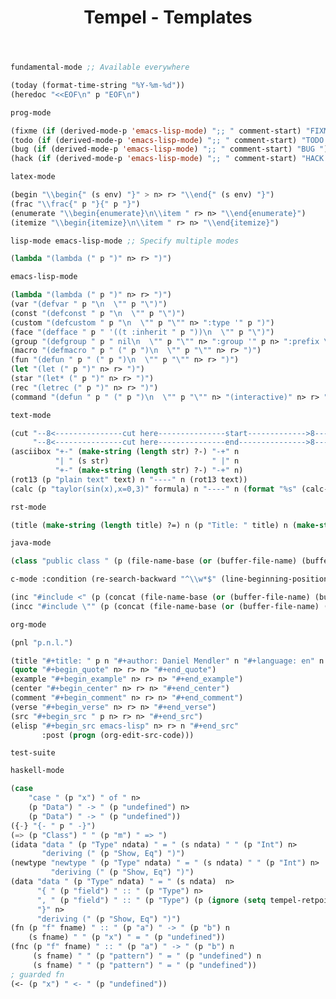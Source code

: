 :PROPERTIES:
:ID:           3e8f0e02-dbfe-4f34-9b00-8b7ecd0a238d
:header-args: :tangle   ./templates.lisp
:END:
#+title: Tempel - Templates

# SPDX-FileCopyrightText: 2022 Richard Brežák <richard@brezak.sk>
#
# SPDX-License-Identifier: LGPL-3.0-or-later

#+BEGIN_SRC lisp
  fundamental-mode ;; Available everywhere

  (today (format-time-string "%Y-%m-%d"))
  (heredoc "<<EOF\n" p "EOF\n")
#+END_SRC

#+BEGIN_SRC lisp
  prog-mode

  (fixme (if (derived-mode-p 'emacs-lisp-mode) ";; " comment-start) "FIXME ")
  (todo (if (derived-mode-p 'emacs-lisp-mode) ";; " comment-start) "TODO ")
  (bug (if (derived-mode-p 'emacs-lisp-mode) ";; " comment-start) "BUG ")
  (hack (if (derived-mode-p 'emacs-lisp-mode) ";; " comment-start) "HACK ")
#+END_SRC

#+BEGIN_SRC lisp
  latex-mode

  (begin "\\begin{" (s env) "}" > n> r> "\\end{" (s env) "}")
  (frac "\\frac{" p "}{" p "}")
  (enumerate "\\begin{enumerate}\n\\item " r> n> "\\end{enumerate}")
  (itemize "\\begin{itemize}\n\\item " r> n> "\\end{itemize}")
#+END_SRC

#+BEGIN_SRC lisp
  lisp-mode emacs-lisp-mode ;; Specify multiple modes

  (lambda "(lambda (" p ")" n> r> ")")
#+END_SRC

#+BEGIN_SRC lisp
  emacs-lisp-mode

  (lambda "(lambda (" p ")" n> r> ")")
  (var "(defvar " p "\n  \"" p "\")")
  (const "(defconst " p "\n  \"" p "\")")
  (custom "(defcustom " p "\n  \"" p "\"" n> ":type '" p ")")
  (face "(defface " p " '((t :inherit " p "))\n  \"" p "\")")
  (group "(defgroup " p " nil\n  \"" p "\"" n> ":group '" p n> ":prefix \"" p "-\")")
  (macro "(defmacro " p " (" p ")\n  \"" p "\"" n> r> ")")
  (fun "(defun " p " (" p ")\n  \"" p "\"" n> r> ")")
  (let "(let (" p ")" n> r> ")")
  (star "(let* (" p ")" n> r> ")")
  (rec "(letrec (" p ")" n> r> ")")
  (command "(defun " p " (" p ")\n  \"" p "\"" n> "(interactive)" n> r> ")")
#+END_SRC

#+BEGIN_SRC lisp
  text-mode

  (cut "--8<---------------cut here---------------start------------->8---" n r n
       "--8<---------------cut here---------------end--------------->8---" n)
  (asciibox "+-" (make-string (length str) ?-) "-+" n
            "| " (s str)                       " |" n
            "+-" (make-string (length str) ?-) "-+" n)
  (rot13 (p "plain text" text) n "----" n (rot13 text))
  (calc (p "taylor(sin(x),x=0,3)" formula) n "----" n (format "%s" (calc-eval formula)))
#+END_SRC

#+BEGIN_SRC lisp
  rst-mode

  (title (make-string (length title) ?=) n (p "Title: " title) n (make-string (length title) ?=) n)
#+END_SRC

#+BEGIN_SRC lisp
  java-mode

  (class "public class " (p (file-name-base (or (buffer-file-name) (buffer-name)))) " {" n> r> n "}")
#+END_SRC

#+BEGIN_SRC lisp
  c-mode :condition (re-search-backward "^\\w*$" (line-beginning-position) 'noerror)

  (inc "#include <" (p (concat (file-name-base (or (buffer-file-name) (buffer-name))) ".h")) ">")
  (incc "#include \"" (p (concat (file-name-base (or (buffer-file-name) (buffer-name))) ".h")) "\"")
#+END_SRC

#+BEGIN_SRC lisp
  org-mode

  (pnl "p.n.l.")

  (title "#+title: " p n "#+author: Daniel Mendler" n "#+language: en" n n)
  (quote "#+begin_quote" n> r> n> "#+end_quote")
  (example "#+begin_example" n> r> n> "#+end_example")
  (center "#+begin_center" n> r> n> "#+end_center")
  (comment "#+begin_comment" n> r> n> "#+end_comment")
  (verse "#+begin_verse" n> r> n> "#+end_verse")
  (src "#+begin_src " p n> r> n> "#+end_src")
  (elisp "#+begin_src emacs-lisp" n> r> n "#+end_src"
         :post (progn (org-edit-src-code)))
#+END_SRC

#+begin_example
test-suite
#+end_example

#+BEGIN_SRC lisp
  haskell-mode

  (case
      "case " (p "x") " of " n>
      (p "Data") " -> " (p "undefined") n>
      (p "Data") " -> " (p "undefined"))
  ({-} "{- " p " -}")
  (=> (p "Class") " " (p "m") " => ")
  (idata "data " (p "Type" ndata) " = " (s ndata) " " (p "Int") n>
         "deriving (" (p "Show, Eq") ")")
  (newtype "newtype " (p "Type" ndata) " = " (s ndata) " " (p "Int") n>
           "deriving (" (p "Show, Eq") ")")
  (data "data " (p "Type" ndata) " = " (s ndata)  n>
        "{ " (p "field") " :: " (p "Type") n>
        ", " (p "field") " :: " (p "Type") (p (ignore (setq tempel-retpoint (point)) ) retpoint t) n>
        "}" n>
        "deriving (" (p "Show, Eq") ")")
  (fn (p "f" fname) " :: " (p "a") " -> " (p "b") n
      (s fname) " " (p "x") " = " (p "undefined"))
  (fnc (p "f" fname) " :: " (p "a") " -> " (p "b") n
       (s fname) " " (p "pattern") " = " (p "undefined") n
       (s fname) " " (p "pattern") " = " (p "undefined"))
  ; guarded fn
  (<- (p "x") " <- " (p "undefined"))
#+END_SRC

